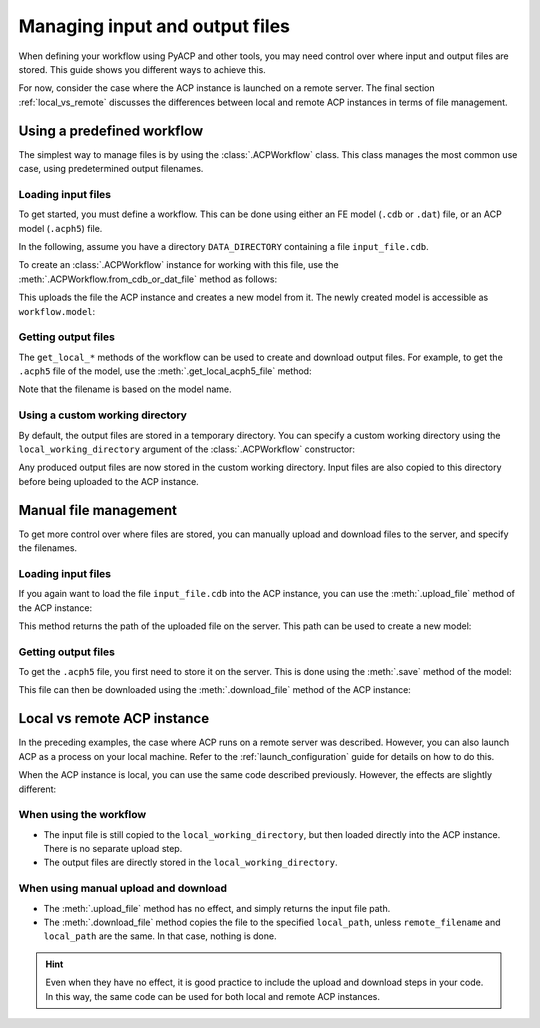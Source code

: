 Managing input and output files
-------------------------------

When defining your workflow using PyACP and other tools, you may need control
over where input and output files are stored. This guide shows you different
ways to achieve this.

For now, consider the case where the ACP instance is launched on a remote server. The
final section :ref:`local_vs_remote` discusses the differences between local and
remote ACP instances in terms of file management.

.. doctest::
    :hide:

    >>> import os
    >>> import pathlib
    >>> import shutil
    >>> import tempfile
    >>> workdir_doctest = tempfile.TemporaryDirectory()
    >>> DATA_DIRECTORY = pathlib.Path(workdir_doctest.name)
    >>> _ = shutil.copyfile(
    ...     "../tests/data/minimal_model_2.cdb", DATA_DIRECTORY / "input_file.cdb"
    ... )
    >>> old_cwd = os.getcwd()
    >>> doctest_tempdir = tempfile.TemporaryDirectory()
    >>> os.chdir(doctest_tempdir.name)


.. doctest::

    >>> import ansys.acp.core as pyacp
    >>> acp = pyacp.launch_acp()


Using a predefined workflow
'''''''''''''''''''''''''''

The simplest way to manage files is by using the :class:`.ACPWorkflow` class. This class
manages the most common use case, using predetermined output filenames.

Loading input files
~~~~~~~~~~~~~~~~~~~

To get started, you must define a workflow. This can be done using either an
FE model (``.cdb`` or ``.dat``) file, or an ACP model (``.acph5``) file.

In the following, assume you have a directory ``DATA_DIRECTORY`` containing a file ``input_file.cdb``.

.. doctest::

    >>> DATA_DIRECTORY
    PosixPath('...')
    >>> list(DATA_DIRECTORY.iterdir())
    [PosixPath('.../input_file.cdb')]

To create an :class:`.ACPWorkflow` instance for working with this file, use the
:meth:`.ACPWorkflow.from_cdb_or_dat_file` method as follows:

.. doctest::

    >>> workflow = pyacp.ACPWorkflow.from_cdb_or_dat_file(
    ...     acp=acp,
    ...     cdb_or_dat_file_path=DATA_DIRECTORY / "input_file.cdb",
    ...     unit_system=pyacp.UnitSystemType.MPA,
    ... )

This uploads the file the ACP instance and creates a new model from it. The
newly created model is accessible as ``workflow.model``:

.. doctest::

    >>> workflow.model
    <Model with name 'ACP Lay-up Model'>

Getting output files
~~~~~~~~~~~~~~~~~~~~

The ``get_local_*`` methods of the workflow can be used to create and download
output files. For example, to get the ``.acph5`` file of the model, use the
:meth:`.get_local_acph5_file` method:

.. doctest::

    >>> model = workflow.model
    >>> model.name = "My model"
    >>> workflow.get_local_acph5_file()
    PosixPath('/tmp/.../My model.acph5')

Note that the filename is based on the model name.

Using a custom working directory
~~~~~~~~~~~~~~~~~~~~~~~~~~~~~~~~

By default, the output files are stored in a temporary directory. You can
specify a custom working directory using the ``local_working_directory`` argument of
the :class:`.ACPWorkflow` constructor:

.. doctest::

    >>> workflow = pyacp.ACPWorkflow.from_cdb_or_dat_file(
    ...     acp=acp,
    ...     cdb_or_dat_file_path=DATA_DIRECTORY / "input_file.cdb",
    ...     unit_system=pyacp.UnitSystemType.MPA,
    ...     local_working_directory=pathlib.Path("."),
    ... )

Any produced output files are now stored in the custom working directory. Input files
are also copied to this directory before being uploaded to the ACP instance.


Manual file management
''''''''''''''''''''''

To get more control over where files are stored, you can manually upload and
download files to the server, and specify the filenames.

Loading input files
~~~~~~~~~~~~~~~~~~~

If you again want to load the file ``input_file.cdb`` into the ACP instance, you
can use the :meth:`.upload_file` method of the ACP instance:

.. doctest::

    >>> uploaded_path = acp.upload_file(DATA_DIRECTORY / "input_file.cdb")
    >>> uploaded_path
    PurePosixPath('input_file.cdb')

This method returns the path of the uploaded file on the server. This path can
be used to create a new model:

.. doctest::

    >>> model = acp.import_model(
    ...     path=uploaded_path,
    ...     format="ansys:cdb",
    ...     unit_system=pyacp.UnitSystemType.MPA,
    ... )
    >>> model
    <Model with name 'ACP Lay-up Model'>

Getting output files
~~~~~~~~~~~~~~~~~~~~

To get the ``.acph5`` file, you first need to store it on the server. This is done
using the :meth:`.save` method of the model:

.. doctest::

    >>> model.save("output_file.acph5")

This file can then be downloaded using the :meth:`.download_file` method of the ACP
instance:

.. doctest::

    >>> acp.download_file(
    ...     remote_filename="output_file.acph5", local_path="output_file_downloaded.acph5"
    ... )


.. _local_vs_remote:

Local vs remote ACP instance
''''''''''''''''''''''''''''

In the preceding examples, the case where ACP runs on a remote server was described. However,
you can also launch ACP as a process on your local machine. Refer to the :ref:`launch_configuration` guide
for details on how to do this.

When the ACP instance is local, you can use the same code described previously. However,
the effects are slightly different:

When using the workflow
~~~~~~~~~~~~~~~~~~~~~~~

- The input file is still copied to the ``local_working_directory``, but then loaded directly
  into the ACP instance. There is no separate upload step.
- The output files are directly stored in the ``local_working_directory``.


When using manual upload and download
~~~~~~~~~~~~~~~~~~~~~~~~~~~~~~~~~~~~~

- The :meth:`.upload_file` method has no effect, and simply returns the input file path.
- The :meth:`.download_file` method copies the file to the specified ``local_path``, unless
  ``remote_filename`` and ``local_path`` are the same. In that case, nothing is done.

.. hint::

    Even when they have no effect, it is good practice to include the upload and download
    steps in your code. In this way, the same code can be used for both local and remote ACP
    instances.


.. doctest::
    :hide:

    >>> os.chdir(old_cwd)
